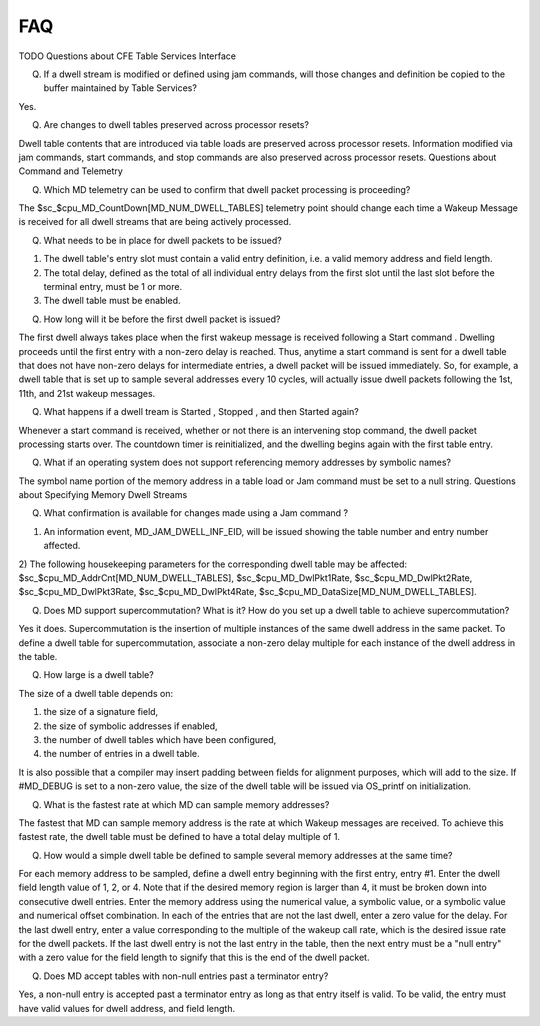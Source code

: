 FAQ
================

TODO
Questions about CFE Table Services Interface

(Q) If a dwell stream is modified or defined using jam commands, will those changes and definition be copied to the buffer maintained by Table Services?

Yes.

(Q) Are changes to dwell tables preserved across processor resets?

Dwell table contents that are introduced via table loads are preserved across processor resets. Information modified via jam commands, start commands, and stop commands are also preserved across processor resets.
Questions about Command and Telemetry

(Q) Which MD telemetry can be used to confirm that dwell packet processing is proceeding?

The $sc_$cpu_MD_CountDown[MD_NUM_DWELL_TABLES] telemetry point should change each time a Wakeup Message is received for all dwell streams that are being actively processed.

(Q) What needs to be in place for dwell packets to be issued?

1) The dwell table's entry slot must contain a valid entry definition, i.e. a valid memory address and field length.
2) The total delay, defined as the total of all individual entry delays from the first slot until the last slot before the terminal entry, must be 1 or more.
3) The dwell table must be enabled.

(Q) How long will it be before the first dwell packet is issued?

The first dwell always takes place when the first wakeup message is received following a Start command . Dwelling proceeds until the first entry with a non-zero delay is reached. Thus, anytime a start command is sent for a dwell table that does not have non-zero delays for intermediate entries, a dwell packet will be issued immediately. So, for example, a dwell table that is set up to sample several addresses every 10 cycles, will actually issue dwell packets following the 1st, 11th, and 21st wakeup messages.

(Q) What happens if a dwell tream is Started , Stopped , and then Started again?

Whenever a start command is received, whether or not there is an intervening stop command, the dwell packet processing starts over. The countdown timer is reinitialized, and the dwelling begins again with the first table entry.

(Q) What if an operating system does not support referencing memory addresses by symbolic names?

The symbol name portion of the memory address in a table load or Jam command must be set to a null string.
Questions about Specifying Memory Dwell Streams

(Q) What confirmation is available for changes made using a Jam command ?

1) An information event, MD_JAM_DWELL_INF_EID, will be issued showing the table number and entry number affected.
2) The following housekeeping parameters for the corresponding dwell table may be affected:
$sc_$cpu_MD_AddrCnt[MD_NUM_DWELL_TABLES],
$sc_$cpu_MD_DwlPkt1Rate, $sc_$cpu_MD_DwlPkt2Rate, $sc_$cpu_MD_DwlPkt3Rate, $sc_$cpu_MD_DwlPkt4Rate,
$sc_$cpu_MD_DataSize[MD_NUM_DWELL_TABLES].

(Q) Does MD support supercommutation? What is it? How do you set up a dwell table to achieve supercommutation?

Yes it does. Supercommutation is the insertion of multiple instances of the same dwell address in the same packet. To define a dwell table for supercommutation, associate a non-zero delay multiple for each instance of the dwell address in the table.

(Q) How large is a dwell table?

The size of a dwell table depends on:

1) the size of a signature field,
2) the size of symbolic addresses if enabled,
3) the number of dwell tables which have been configured,
4) the number of entries in a dwell table.

It is also possible that a compiler may insert padding between fields for alignment purposes, which will add to the size. If #MD_DEBUG is set to a non-zero value, the size of the dwell table will be issued via OS_printf on initialization.

(Q) What is the fastest rate at which MD can sample memory addresses?

The fastest that MD can sample memory address is the rate at which Wakeup messages are received. To achieve this fastest rate, the dwell table must be defined to have a total delay multiple of 1.

(Q) How would a simple dwell table be defined to sample several memory addresses at the same time?

For each memory address to be sampled, define a dwell entry beginning with the first entry, entry #1. Enter the dwell field length value of 1, 2, or 4. Note that if the desired memory region is larger than 4, it must be broken down into consecutive dwell entries. Enter the memory address using the numerical value, a symbolic value, or a symbolic value and numerical offset combination. In each of the entries that are not the last dwell, enter a zero value for the delay. For the last dwell entry, enter a value corresponding to the multiple of the wakeup call rate, which is the desired issue rate for the dwell packets. If the last dwell entry is not the last entry in the table, then the next entry must be a "null entry" with a zero value for the field length to signify that this is the end of the dwell packet.

(Q) Does MD accept tables with non-null entries past a terminator entry?

Yes, a non-null entry is accepted past a terminator entry as long as that entry itself is valid. To be valid, the entry must have valid values for dwell address, and field length. 
